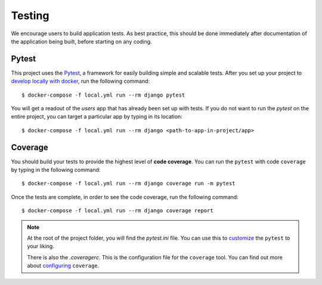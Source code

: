 .. _testing:

Testing
========

We encourage users to build application tests. As best practice, this should be done immediately after documentation of the application being built, before starting on any coding.

Pytest
------

This project uses the Pytest_, a framework for easily building simple and scalable tests.
After you set up your project to `develop locally with docker`_, run the following command: ::

   $ docker-compose -f local.yml run --rm django pytest

You will get a readout of the `users` app that has already been set up with tests. If you do not want to run the `pytest` on the entire project, you can target a particular app by typing in its location: ::

   $ docker-compose -f local.yml run --rm django <path-to-app-in-project/app>


Coverage
--------

You should build your tests to provide the highest level of **code coverage**. You can run the ``pytest`` with code ``coverage`` by typing in the following command: ::

   $ docker-compose -f local.yml run --rm django coverage run -m pytest

Once the tests are complete, in order to see the code coverage, run the following command: ::

   $ docker-compose -f local.yml run --rm django coverage report

.. note::

   At the root of the project folder, you will find the `pytest.ini` file. You can use this to customize_ the ``pytest`` to your liking.

   There is also the `.coveragerc`. This is the configuration file for the ``coverage`` tool. You can find out more about `configuring`_ ``coverage``.

.. seealso::

   For unit tests, run: ::

      $ docker-compose -f local.yml run --rm django python manage.py test

   Since this is a fresh install, and there are no tests built using the Python `unittest`_ library yet, you should get feedback that says there were no tests carried out.

.. _Pytest: https://docs.pytest.org/en/latest/example/simple.html
.. _develop locally with docker: ./developing-locally.html
.. _customize: https://docs.pytest.org/en/latest/customize.html
.. _unittest: https://docs.python.org/3/library/unittest.html#module-unittest
.. _configuring: https://coverage.readthedocs.io/en/latest/config.html
